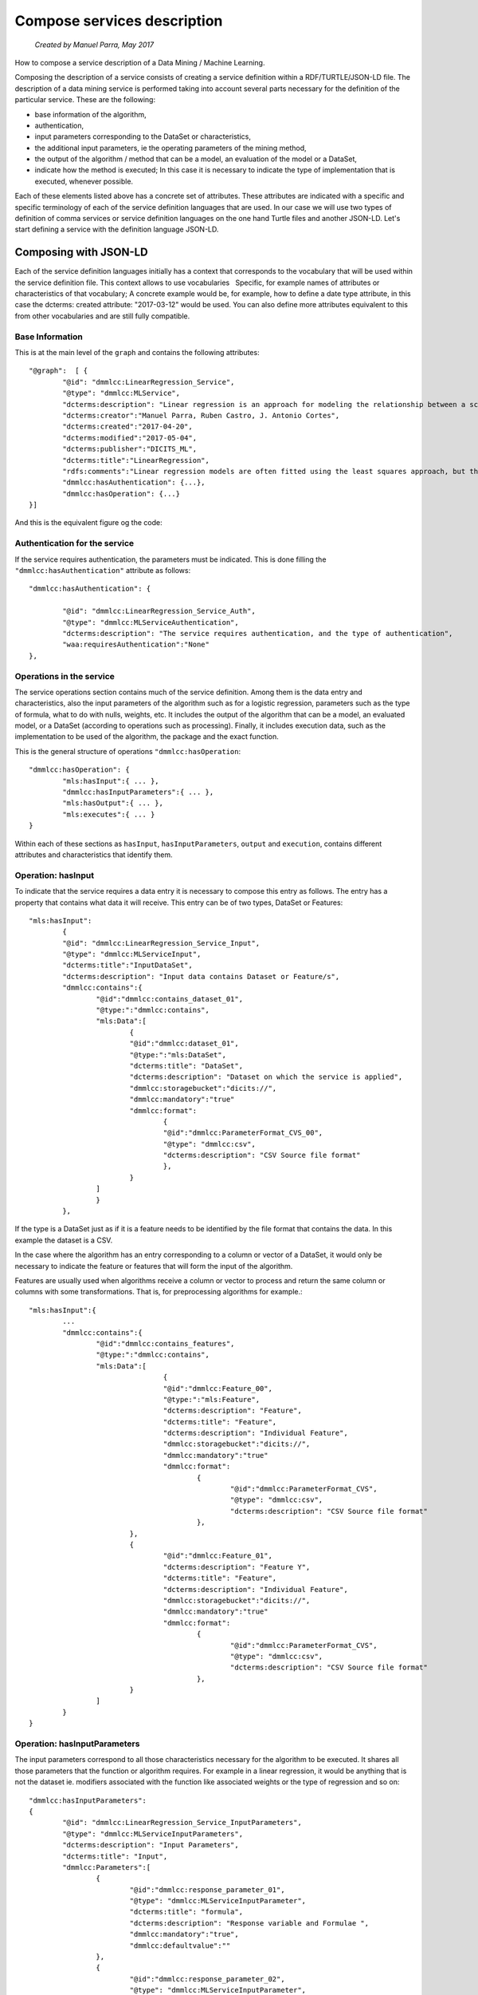 .. OpenCCML documentation master file, created by
   sphinx-quickstart on Tue May 23 00:45:48 2017.
   You can adapt this file completely to your liking, but it should at least
   contain the root `toctree` directive.

Compose services description
============================
 *Created by Manuel Parra, May 2017*

How to compose a service description of a Data Mining / Machine Learning.

Composing the description of a service consists of creating a service definition within a RDF/TURTLE/JSON-LD file.
The description of a data mining service is performed taking into account several parts necessary for the definition of the particular service. These are the following:

* base information of the algorithm,
* authentication,
* input parameters corresponding to the DataSet or characteristics,
* the additional input parameters, ie the operating parameters of the mining method,
* the output of the algorithm / method that can be a model, an evaluation of the model or a DataSet,
* indicate how the method is executed; In this case it is necessary to indicate the type of implementation that is executed, whenever possible.


Each of these elements listed above has a concrete set of attributes. These attributes are indicated with a specific and specific terminology of each of   the service definition languages that are used. In our case we will use two types of definition of comma services or service definition languages on the one hand Turtle files and another JSON-LD. Let's start defining a service with the definition language JSON-LD.


Composing with JSON-LD
----------------------

Each of the service definition languages initially has a context that corresponds to the vocabulary that will be used within the service definition file. This context allows to use vocabularies
  Specific, for example names of attributes or characteristics of that vocabulary; A concrete example would be, for example, how to define a date type attribute, in this case the dcterms: created attribute: "2017-03-12" would be used. You can also define more attributes equivalent to this from other vocabularies and are still fully compatible.


Base Information
~~~~~~~~~~~~~~~~

This is at the main level of the ``graph`` and contains the following attributes::
 
	"@graph":  [ {
		"@id": "dmmlcc:LinearRegression_Service",
		"@type": "dmmlcc:MLService",
		"dcterms:description": "Linear regression is an approach for modeling the relationship between a scalar dependent variable y and one or more explanatory variables (or independent variables) denoted X. The case of one explanatory variable is called simple linear regression.",
		"dcterms:creator":"Manuel Parra, Ruben Castro, J. Antonio Cortes",
		"dcterms:created":"2017-04-20",
		"dcterms:modified":"2017-05-04",
		"dcterms:publisher":"DICITS_ML",
		"dcterms:title":"LinearRegression",
		"rdfs:comments":"Linear regression models are often fitted using the least squares approach, but they may also be fitted in other ways, such as by minimizing the 'lack of fit' in some other norm (as with least absolute deviations regression), or by minimizing a penalized version of the least squares loss function as in ridge regression",
		"dmmlcc:hasAuthentication": {...},
		"dmmlcc:hasOperation": {...}
	}]
  
  
And this is the equivalent figure og the code:

.. image:: images/graph.png
   :width: 800 px
   :alt: Graph of the service composition
   :align: center
   

Authentication for the service
~~~~~~~~~~~~~~~~~~~~~~~~~~~~~~

If the service requires authentication, the parameters must be indicated. This is done filling the ``"dmmlcc:hasAuthentication"`` attribute as follows::


		"dmmlcc:hasAuthentication": {
		
			"@id": "dmmlcc:LinearRegression_Service_Auth",
			"@type": "dmmlcc:MLServiceAuthentication",
		 	"dcterms:description": "The service requires authentication, and the type of authentication",
			"waa:requiresAuthentication":"None"
		},

Operations in the service
~~~~~~~~~~~~~~~~~~~~~~~~~

The service operations section contains much of the service definition. Among them is the data entry and characteristics, also the input parameters of the algorithm such as for a logistic regression, parameters such as the type of formula, what to do with nulls, weights, etc. It includes the output of the algorithm that can be a model, an evaluated model, or a DataSet (according to operations such as processing). Finally, it includes execution data, such as the implementation to be used of the algorithm, the package and the exact function.

This is the general structure of operations ``"dmmlcc:hasOperation``::


	"dmmlcc:hasOperation": {
		"mls:hasInput":{ ... },
		"dmmlcc:hasInputParameters":{ ... },
		"mls:hasOutput":{ ... },
		"mls:executes":{ ... }
	}
	
	
Within each of these sections as ``hasInput``, ``hasInputParameters``, ``output`` and ``execution``, contains different attributes and characteristics that identify them.

Operation: hasInput
~~~~~~~~~~~~~~~~~~~

To indicate that the service requires a data entry it is necessary to compose this entry as follows. The entry has a property that contains what data it will receive. This entry can be of two types, DataSet or Features::


	"mls:hasInput":
		{
		"@id": "dmmlcc:LinearRegression_Service_Input",
		"@type": "dmmlcc:MLServiceInput",
		"dcterms:title":"InputDataSet",
		"dcterms:description": "Input data contains Dataset or Feature/s",
		"dmmlcc:contains":{
			"@id":"dmmlcc:contains_dataset_01",
			"@type:":"dmmlcc:contains",
			"mls:Data":[
				{
				"@id":"dmmlcc:dataset_01",
				"@type:":"mls:DataSet",
				"dcterms:title": "DataSet",
				"dcterms:description": "Dataset on which the service is applied",
				"dmmlcc:storagebucket":"dicits://",
				"dmmlcc:mandatory":"true"									
				"dmmlcc:format":
					{
					"@id":"dmmlcc:ParameterFormat_CVS_00",
					"@type": "dmmlcc:csv",
					"dcterms:description": "CSV Source file format"						
					},
				}
			]
			}
		},
		

If the type is a DataSet just as if it is a feature needs to be identified by the file format that contains the data. In this example the dataset is a CSV.

In the case where the algorithm has an entry corresponding to a column or vector of a DataSet, it would only be necessary to indicate the feature or features that will form the input of the algorithm. 

Features are usually used when algorithms receive a column or vector  to process and return the same column or columns with some transformations. That is, for preprocessing algorithms for example.::


	"mls:hasInput":{
		...
		"dmmlcc:contains":{
			"@id":"dmmlcc:contains_features",
			"@type:":"dmmlcc:contains",
			"mls:Data":[						
					{
					"@id":"dmmlcc:Feature_00",
					"@type:":"mls:Feature",
					"dcterms:description": "Feature",
					"dcterms:title": "Feature",
				 	"dcterms:description": "Individual Feature",
					"dmmlcc:storagebucket":"dicits://",
					"dmmlcc:mandatory":"true"				
					"dmmlcc:format":
						{
							"@id":"dmmlcc:ParameterFormat_CVS",
							"@type": "dmmlcc:csv",
							"dcterms:description": "CSV Source file format"									
						},
				},
				{
					"@id":"dmmlcc:Feature_01",
					"dcterms:description": "Feature Y",
					"dcterms:title": "Feature",
				 	"dcterms:description": "Individual Feature",
					"dmmlcc:storagebucket":"dicits://",
					"dmmlcc:mandatory":"true"
					"dmmlcc:format":
						{
							"@id":"dmmlcc:ParameterFormat_CVS",
							"@type": "dmmlcc:csv",
							"dcterms:description": "CSV Source file format"									
						},
				}
			]					
		}
	}


Operation: hasInputParameters
~~~~~~~~~~~~~~~~~~~~~~~~~~~~~

The input parameters correspond to all those characteristics necessary for the algorithm to be executed. It shares all those parameters that the function or algorithm requires. For example in a linear regression, it would be anything that is not the dataset ie. modifiers associated with the function like  associated weights or the type of regression and so on::


	"dmmlcc:hasInputParameters":
	{	
		"@id": "dmmlcc:LinearRegression_Service_InputParameters",
		"@type": "dmmlcc:MLServiceInputParameters",
		"dcterms:description": "Input Parameters",
		"dcterms:title": "Input",
		"dmmlcc:Parameters":[
			{
				"@id":"dmmlcc:response_parameter_01",
				"@type": "dmmlcc:MLServiceInputParameter",
				"dcterms:title": "formula",
				"dcterms:description": "Response variable and Formulae ",
				"dmmlcc:mandatory":"true",
				"dmmlcc:defaultvalue":""						
			},
			{
				"@id":"dmmlcc:response_parameter_02",
				"@type": "dmmlcc:MLServiceInputParameter",
				"dcterms:title": "subset",
				"dcterms:description": "Optional vector specifying a subset of observations to be used in the fitting process",
				"dmmlcc:mandatory":"optional",	
				"dmmlcc:defaultvalue":"NULL"
									
			},
			{
				"@id":"dmmlcc:response_parameter_03",
				"@type": "dmmlcc:MLServiceInputParameter",
				"dcterms:title": "na.action",
				"dcterms:description": "A function which indicates what should happen when the data contain NAs",
				"dmmlcc:mandatory":"optional",
				"dmmlcc:defaultvalue":"na.remove"
										
			},
			{
				"@id":"dmmlcc:response_parameter_04",
				"@type": "dmmlcc:MLServiceInputParameter",
				"dcterms:title": "weights",
				"dcterms:description": "Optional vector of weights to be used in the fitting process. If non-NULL, weighted least squares is used with weights weights (that is, minimizing sum(w*e^2)); otherwise ordinary least squares is used",
				"dmmlcc:mandatory":"optional",
				"dmmlcc:defaultvalue":"NULL"
										
			}
		]			
	}
			

Operation: hasOutput
~~~~~~~~~~~~~~~~~~~~

The output of the algorithm must be fully specified. There are three possible output types that are the model, the evaluation of the model or a DataSet. The model corresponds to the output of the execution of the algorithm, ie the model generated by the function. The evaluation of the model corresponds to the extraction of the individual parameters of the model. The model generated by a function must be exported PMML instead the model evaluated corresponds to the set of attributes contained in the model. In reference to DataSet as a result of the output of the section of an algorithm, this corresponds to operations performed by the algorithm for a pre-processing or modification of an input DataSet.


This option ``hasOutput`` can be composed using the following structure::


	"mls:hasOutput":{
		"@id": "dmmlcc:LinearRegression_Service_Output",
		"@type": "dmmlcc:MLServiceOutput",
		"dcterms:description": "Output of the service contains Model or ModelEvaluation or Data",
		"mls:Model":{
			"@id":"dmmlcc:LinearRegression_Model",
			"@type": "dmmlcc:PMML_Model",
			"dcterms:title": "PMML Model related",
			"dcterms:description": "PMML model to represent mining models",
			"dmmlcc:storagebucket":"dicits://models/"
		},
		"mls:ModelEvaluation":{
			"@id":"dmmlcc:LinearRegression_ModelEvaluation",
			"@type": "dmmlcc:ModelEvaluation",
			"dcterms:title": "Model evaluation",
			"dcterms:description": "Model Evaluation",
			"dmmlcc:storagebucket":"dicits://modelevaluation/"
		}				
	},


Model and ModelEvaluation should always be together in the output of this type. The output can be Model and ModelEvaluation for algorithms that generate a model. For a DataSet the following code will be performed: ::

	"mls:hasOutput":{
		"@id": "dmmlcc:Correlation_Service_Output",
		"@type": "dmmlcc:MLServiceOutput",
		"dcterms:description": "Output of the service contains Model or ModelEvaluation or Data",				
		"mls:ModelEvaluation":{
			"@id":"dmmlcc:Correlation_ModelEvaluation",
			"@type": "dmmlcc:ModelEvaluation",
			"dcterms:title": "Model evaluation",
			"dcterms:description": "Model Evaluation",
			"dmmlcc:storagebucket":"dicits://modelevaluation/"
		}
	},



Operation: executes
~~~~~~~~~~~~~~~~~~~
